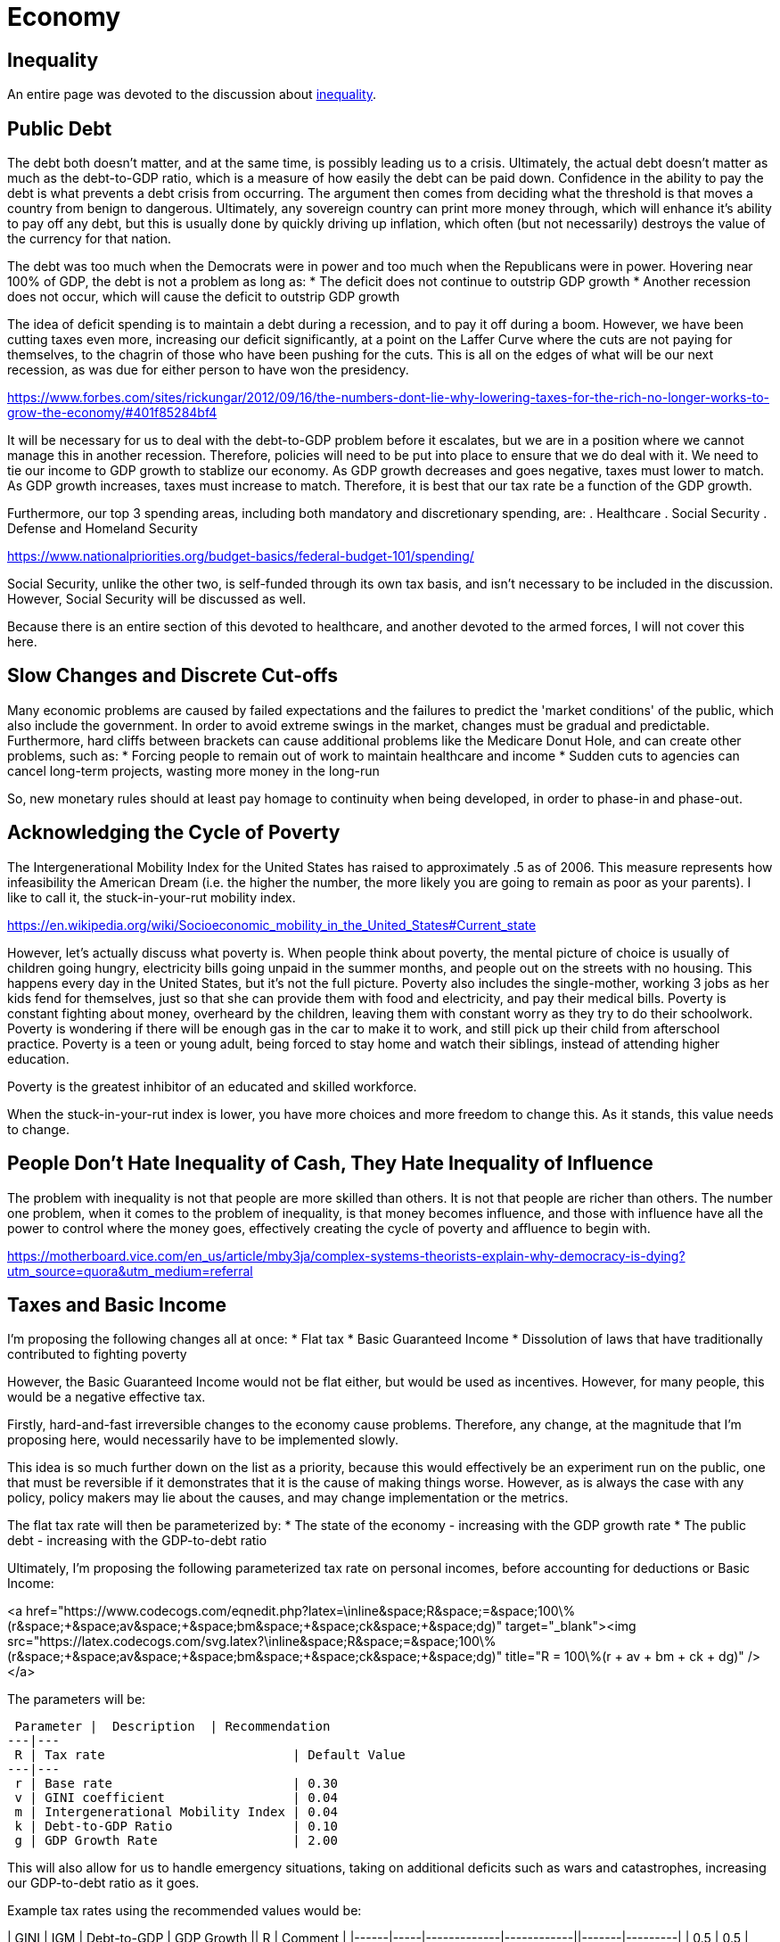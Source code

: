 = Economy

:toc:

== Inequality
An entire page was devoted to the discussion about link:inequality.adoc[inequality].

== Public Debt
The debt both doesn't matter, and at the same time, is possibly leading us to a crisis. Ultimately, the actual debt doesn't matter as much as the debt-to-GDP ratio, which is a measure of how easily the debt can be paid down. Confidence in the ability to pay the debt is what prevents a debt crisis from occurring. The argument then comes from deciding what the threshold is that moves a country from benign to dangerous. Ultimately, any sovereign country can print more money through, which will enhance it's ability to pay off any debt, but this is usually done by quickly driving up inflation, which often (but not necessarily) destroys the value of the currency for that nation.

The debt was too much when the Democrats were in power and too much when the Republicans were in power. Hovering near 100% of GDP, the debt is not a problem as long as:
* The deficit does not continue to outstrip GDP growth
* Another recession does not occur, which will cause the deficit to outstrip GDP growth

The idea of deficit spending is to maintain a debt during a recession, and to pay it off during a boom. However, we have been cutting taxes even more, increasing our deficit significantly, at a point on the Laffer Curve where the cuts are not paying for themselves, to the chagrin of those who have been pushing for the cuts. This is all on the edges of what will be our next recession, as was due for either person to have won the presidency.

https://www.forbes.com/sites/rickungar/2012/09/16/the-numbers-dont-lie-why-lowering-taxes-for-the-rich-no-longer-works-to-grow-the-economy/#401f85284bf4

It will be necessary for us to deal with the debt-to-GDP problem before it escalates, but we are in a position where we cannot manage this in another recession. Therefore, policies will need to be put into place to ensure that we do deal with it. We need to tie our income to GDP growth to stablize our economy. As GDP growth decreases and goes negative, taxes must lower to match. As GDP growth increases, taxes must increase to match. Therefore, it is best that our tax rate be a function of the GDP growth.

Furthermore, our top 3 spending areas, including both mandatory and discretionary spending, are:
. Healthcare
. Social Security
. Defense and Homeland Security

https://www.nationalpriorities.org/budget-basics/federal-budget-101/spending/

Social Security, unlike the other two, is self-funded through its own tax basis, and isn't necessary to be included in the discussion. However, Social Security will be discussed as well.

Because there is an entire section of this devoted to healthcare, and another devoted to the armed forces, I will not cover this here.

== Slow Changes and Discrete Cut-offs
Many economic problems are caused by failed expectations and the failures to predict the 'market conditions' of the public, which also include the government. In order to avoid extreme swings in the market, changes must be gradual and predictable. Furthermore, hard cliffs between brackets can cause additional problems like the Medicare Donut Hole, and can create other problems, such as:
* Forcing people to remain out of work to maintain healthcare and income
* Sudden cuts to agencies can cancel long-term projects, wasting more money in the long-run

So, new monetary rules should at least pay homage to continuity when being developed, in order to phase-in and phase-out.

== Acknowledging the Cycle of Poverty
The Intergenerational Mobility Index for the United States has raised to approximately .5 as of 2006. This measure represents how infeasibility the American Dream (i.e. the higher the number, the more likely you are going to remain as poor as your parents). I like to call it, the stuck-in-your-rut mobility index.

https://en.wikipedia.org/wiki/Socioeconomic_mobility_in_the_United_States#Current_state

However, let's actually discuss what poverty is. When people think about poverty, the mental picture of choice is usually of children going hungry, electricity bills going unpaid in the summer months, and people out on the streets with no housing. This happens every day in the United States, but it's not the full picture. Poverty also includes the single-mother, working 3 jobs as her kids fend for themselves, just so that she can provide them with food and electricity, and pay their medical bills. Poverty is constant fighting about money, overheard by the children, leaving them with constant worry as they try to do their schoolwork. Poverty is wondering if there will be enough gas in the car to make it to work, and still pick up their child from afterschool practice. Poverty is a teen or young adult, being forced to stay home and watch their siblings, instead of attending higher education.

Poverty is the greatest inhibitor of an educated and skilled workforce.

When the stuck-in-your-rut index is lower, you have more choices and more freedom to change this. As it stands, this value needs to change.

## People Don't Hate Inequality of Cash, They Hate Inequality of Influence
The problem with inequality is not that people are more skilled than others. It is not that people are richer than others. The number one problem, when it comes to the problem of inequality, is that money becomes influence, and those with influence have all the power to control where the money goes, effectively creating the cycle of poverty and affluence to begin with.

https://motherboard.vice.com/en_us/article/mby3ja/complex-systems-theorists-explain-why-democracy-is-dying?utm_source=quora&utm_medium=referral

== Taxes and Basic Income

I'm proposing the following changes all at once:
* Flat tax
* Basic Guaranteed Income
* Dissolution of laws that have traditionally contributed to fighting poverty

However, the Basic Guaranteed Income would not be flat either, but would be used as incentives. However, for many people, this would be a negative effective tax.

Firstly, hard-and-fast irreversible changes to the economy cause problems. Therefore, any change, at the magnitude that I’m proposing here, would necessarily have to be implemented slowly.

This idea is so much further down on the list as a priority, because this would effectively be an experiment run on the public, one that must be reversible if it demonstrates that it is the cause of making things worse. However, as is always the case with any policy, policy makers may lie about the causes, and may change implementation or the metrics.

The flat tax rate will then be parameterized by:
* The state of the economy - increasing with the GDP growth rate
* The public debt - increasing with the GDP-to-debt ratio

Ultimately, I'm proposing the following parameterized tax rate on personal incomes, before accounting for deductions or Basic Income:

<a href="https://www.codecogs.com/eqnedit.php?latex=\inline&space;R&space;=&space;100\%(r&space;&plus;&space;av&space;&plus;&space;bm&space;&plus;&space;ck&space;&plus;&space;dg)" target="_blank"><img src="https://latex.codecogs.com/svg.latex?\inline&space;R&space;=&space;100\%(r&space;&plus;&space;av&space;&plus;&space;bm&space;&plus;&space;ck&space;&plus;&space;dg)" title="R = 100\%(r + av + bm + ck + dg)" /></a>

The parameters will be:

 Parameter |  Description  | Recommendation
---|---
 R | Tax rate                         | Default Value
---|---
 r | Base rate                        | 0.30
 v | GINI coefficient                 | 0.04
 m | Intergenerational Mobility Index | 0.04
 k | Debt-to-GDP Ratio                | 0.10
 g | GDP Growth Rate                  | 2.00

This will also allow for us to handle emergency situations, taking on additional deficits such as wars and catastrophes, increasing our GDP-to-debt ratio as it goes.

Example tax rates using the recommended values would be:

| GINI | IGM | Debt-to-GDP | GDP Growth ||  R    | Comment |
|------|-----|-------------|------------||-------|---------|
| 0.5  | 0.5 | 100%        | 2%         || 48.0% | Current standing in 2018 |
| 0.2  | 0.2 | 70%         | 4%         || 46.6% | Ideal scenario           |
| 0.2  | 0.2 | 20%         | -4%        || 25.6% | Somewhat realistic minimum tax rate |
| 0.3  | 0.35 | 240%       | -2%        || 52.6% | Hypothetical recession using Japan's current conditions |
| 0.2  | 0.2  | 70%        | 4%         || 46.6% | Reasonable target |

The public will have the ability to vote on these parameters as 

The figures here will be given public 

## Basic Income Parameterization
The 

So, it’s necessary that this be done as varying processes with the reins held over some variables and not others, so it CAN change, and the changes can made be predictable. The ultimate goal, assuming the years have played out, and the full implementation is completed, will be:
* A Basic Income which is parameterized by:
    * An acceptable disparity measure (such as the GINI coefficient and Intergenerational Mobility Index) that will increase the payout as inequality worsens, with the goal of maintaining a range for the measure used.
    * An acceptable inflationary measure (such as CPI) that will increase the payout as inflation increases, which is supplemental to the inequality measure. This measure would be locationally-based on the cheapest living conditions in the nation. Any gaps would have to be picked up by: states, local cities and counties, volunteer organizations.
    * The amount of service that the individual has given, prioritized by military service, and then by volunteer service. More details will be spelled out at a later date.
    * The number of hours worked in that time period, time averaged over several months, attempting also to register more small businesses like child daycare and home education by the hours worked. Losing a job would mean that the Basic Income would begin to fall off as well, instead of becoming a sudden drop.
*	A flat tax, parameterized by:
    * The state of the economy – It will decrease during recession, and increase during booms
    * The public debt – Increasing in taxation as the debt increases means that there will be a lag, since it is not tied to the deficit, but to the debt itself. The goal will be to get the tax level to set the public debt between 60% to 75% of GDP.
    * This also allows handling of emergency situations
*	Disability will become entirely separate from the process:
    * Employers will receive help to make workplaces assessable when necessary for an employee.
    * Citizens unable to work will not receive payments directly, but home-help, etc., will be paid for out of disability.
    * There will be no penalty for any work done while disabled, for any type of disability.
*	Changes to taxation:
    * All short-term consumables (≤ 2 yrs) and services will be tax deductible, and will also include rent and interest.
    * Capital Gains are taxed at the full rate, and Capital Losses are fully deductible.
    * All transfer of money prior to the taxation cutoff date is removed from the transferor as income and will be considered by the receiver as income.
    * Charities will be taxed on money that is neither used to pay workers nor for the consumables and distributions.
* Slowly, the following will be phased out:
    * Social Security and TRS will be entirely replaced with the Basic Income, but only over nearly 50 years as those that paid in are still entitled to the money paid. 
    * Employment insurance is removed.
    * Public Pensions and Thrift Savings Plans will be replaced with 401k with matching.
    * Minimum Wage will be phased out altogether, and hopefully, so will jobs that don’t pay well.
* Alternatives to Basic Income
    * Public housing, with a cafeteria, and a business center will be given as a choice to replace basic income for those that cannot maintain themselves due to disability and/or financial illiteracy.
    * Further details to the public housing will follow as it is spelled out.
* Requirements from the public:
    * Churches, community service, and volunteer agencies will still need to pick up some slack.
* Miscellaneous
    * Children will receive a Basic Income into a trust fund that they get later, to pay for college expenses or a first house.

Discuss problems: https://www.newyorker.com/magazine/2018/07/09/who-really-stands-to-win-from-universal-basic-income





[comment]: # (Can we tie Social Security to Stock Markeet???)

[comment]: # (Government can hold no more than 10% of any company, but must buy up if holding less than 5%. Government takeover of any company)

[comment]: # (Instead of taxing businesses, can we buy up stocks in them as silent partners? Can we buy foreign stocks to prevent power?)

